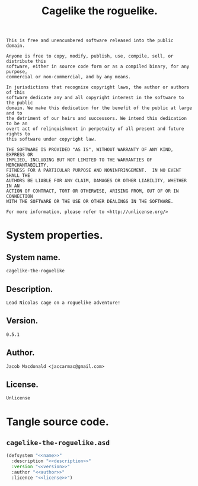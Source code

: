 #+TITLE: Cagelike the roguelike.
#+PROPERTY: header-args :noweb yes :padline no

#+BEGIN_SRC text :tangle UNLICENSE
  This is free and unencumbered software released into the public domain.

  Anyone is free to copy, modify, publish, use, compile, sell, or distribute this
  software, either in source code form or as a compiled binary, for any purpose,
  commercial or non-commercial, and by any means.

  In jurisdictions that recognize copyright laws, the author or authors of this
  software dedicate any and all copyright interest in the software to the public
  domain. We make this dedication for the benefit of the public at large and to
  the detriment of our heirs and successors. We intend this dedication to be an
  overt act of relinquishment in perpetuity of all present and future rights to
  this software under copyright law.

  THE SOFTWARE IS PROVIDED "AS IS", WITHOUT WARRANTY OF ANY KIND, EXPRESS OR
  IMPLIED, INCLUDING BUT NOT LIMITED TO THE WARRANTIES OF MERCHANTABILITY,
  FITNESS FOR A PARTICULAR PURPOSE AND NONINFRINGEMENT.  IN NO EVENT SHALL THE
  AUTHORS BE LIABLE FOR ANY CLAIM, DAMAGES OR OTHER LIABILITY, WHETHER IN AN
  ACTION OF CONTRACT, TORT OR OTHERWISE, ARISING FROM, OUT OF OR IN CONNECTION
  WITH THE SOFTWARE OR THE USE OR OTHER DEALINGS IN THE SOFTWARE.

  For more information, please refer to <http://unlicense.org/>
#+END_SRC

* System properties.

** System name.

   #+BEGIN_SRC text :noweb-ref name
     cagelike-the-roguelike
   #+END_SRC

** Description.

   #+BEGIN_SRC text :noweb-ref description
     Lead Nicolas cage on a roguelike adventure!
   #+END_SRC

** Version.

   #+BEGIN_SRC text :noweb-ref version
     0.5.1
   #+END_SRC

** Author.

   #+BEGIN_SRC text :noweb-ref author
     Jacob Macdonald <jaccarmac@gmail.com>
   #+END_SRC

** License.

   #+BEGIN_SRC text :noweb-ref license
     Unlicense
   #+END_SRC

* Tangle source code.

** =cagelike-the-roguelike.asd=

   #+BEGIN_SRC lisp :tangle cagelike-the-roguelike.asd
     (defsystem "<<name>>"
       :description "<<description>>"
       :version "<<version>>"
       :author "<<author>>"
       :licence "<<license>>")
   #+END_SRC
